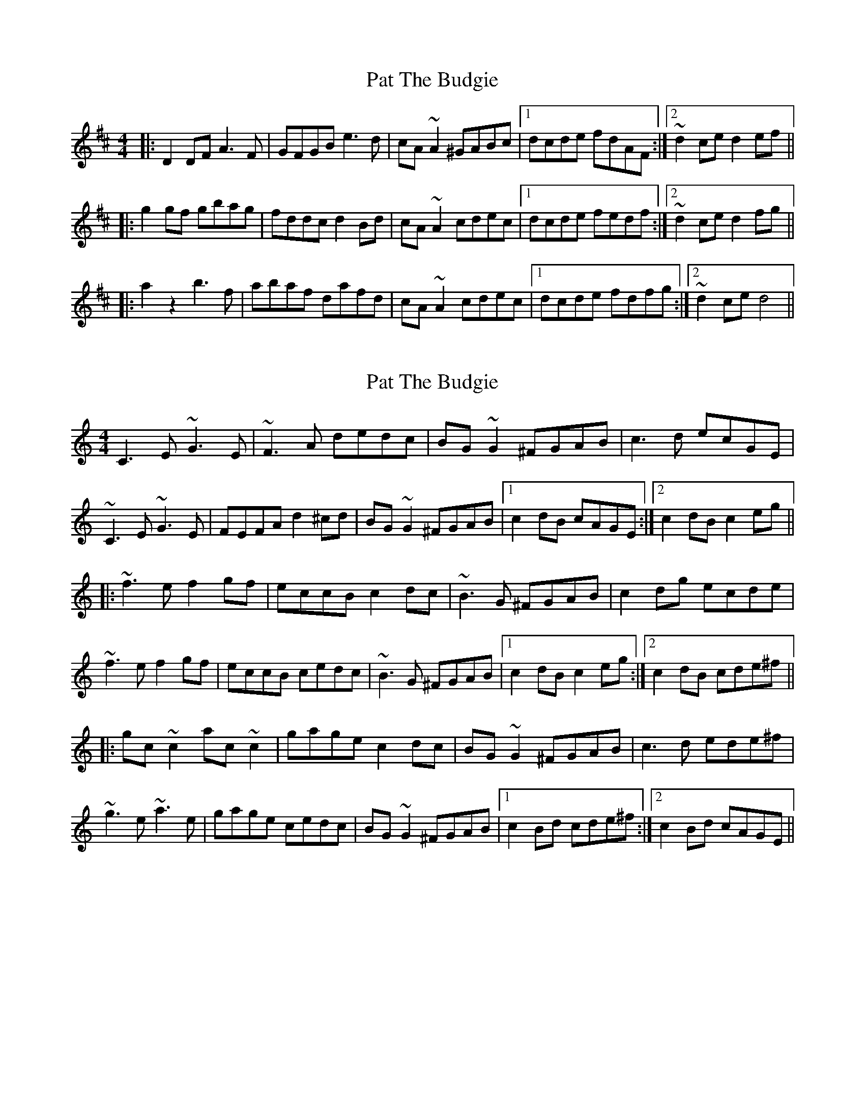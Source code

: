 X: 1
T: Pat The Budgie
Z: Johnny Jay
S: https://thesession.org/tunes/2952#setting2952
R: reel
M: 4/4
L: 1/8
K: Dmaj
|:D2 DF A3 F|GFGB e3 d|cA ~A2 ^GABc|1 dcde fdAF:|2 ~d2 ce d2 ef||
|:g2 gf gbag|fddc d2 Bd|cA ~A2 cdec|1 dcde fedf:|2 ~d2 ce d2 fg||
|:a2 z2 b3 f|abaf dafd|cA ~A2 cdec|1 dcde fdfg:|2 ~d2 ce d4||
X: 2
T: Pat The Budgie
Z: Dr. Dow
S: https://thesession.org/tunes/2952#setting16121
R: reel
M: 4/4
L: 1/8
K: Cmaj
C3E ~G3E|~F3A dedc|BG~G2 ^FGAB|c3d ecGE|~C3E ~G3E|FEFA d2^cd|BG~G2 ^FGAB|1 c2dB cAGE:|2 c2dB c2eg|||:~f3e f2gf|eccB c2dc|~B3G ^FGAB|c2dg ecde|~f3e f2gf|eccB cedc|~B3G ^FGAB|1 c2dB c2eg:|2 c2dB cde^f|||:gc~c2 ac~c2|gage c2dc|BG~G2 ^FGAB|c3d ede^f|~g3e ~a3e|gage cedc|BG~G2 ^FGAB|1 c2Bd cde^f:|2 c2Bd cAGE||

